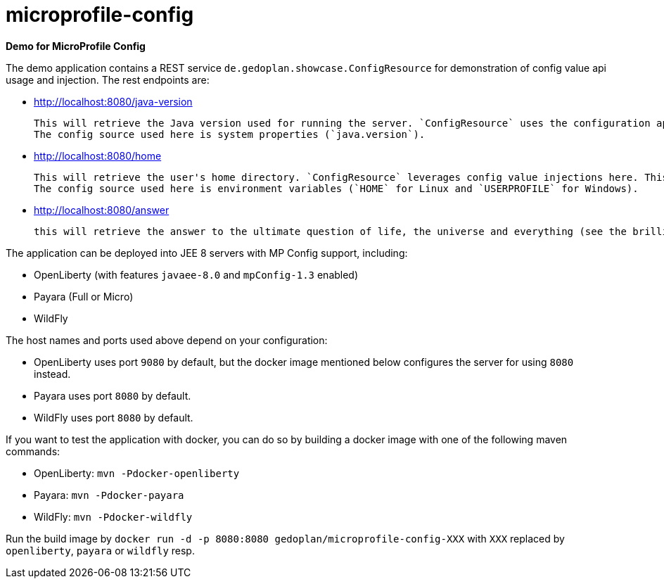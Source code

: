 = microprofile-config

*Demo for MicroProfile Config*

The demo application contains a REST service `de.gedoplan.showcase.ConfigResource` for demonstration of config value api usage and injection. The rest endpoints are:

* http://localhost:8080/java-version
+
  This will retrieve the Java version used for running the server. `ConfigResource` uses the configuration api for looking up the value.
  The config source used here is system properties (`java.version`).
  
* http://localhost:8080/home
+
  This will retrieve the user's home directory. `ConfigResource` leverages config value injections here. This also shows the usage of `Optional` as injection target.
  The config source used here is environment variables (`HOME` for Linux and `USERPROFILE` for Windows).
  
* http://localhost:8080/answer
+
  this will retrieve the answer to the ultimate question of life, the universe and everything (see the brilliant novel "The Hitchhiker's Guide to the Galaxy" written by Douglas Adams). The config source is `META-INF/microprofile-config.properties`. The demo shows simple type conversion (injection target is `int`) and mandatory configuration (deployment will fail, if the config value is missing).   

The application can be deployed into JEE 8 servers with MP Config support, including:

* OpenLiberty (with features `javaee-8.0` and `mpConfig-1.3` enabled)
* Payara (Full or Micro)
* WildFly

The host names and ports used above depend on your configuration:

* OpenLiberty uses port `9080` by default, but the docker image mentioned below configures the server for using `8080` instead.
* Payara uses port `8080` by default.
* WildFly uses port `8080` by default.

If you want to test the application with docker, you can do so by building a docker image with one of the following maven commands:

* OpenLiberty: `mvn -Pdocker-openliberty`
* Payara: `mvn -Pdocker-payara`
* WildFly: `mvn -Pdocker-wildfly`

Run the build image by `docker run -d -p 8080:8080 gedoplan/microprofile-config-XXX` with `XXX` replaced by `openliberty`, `payara` or `wildfly` resp. 